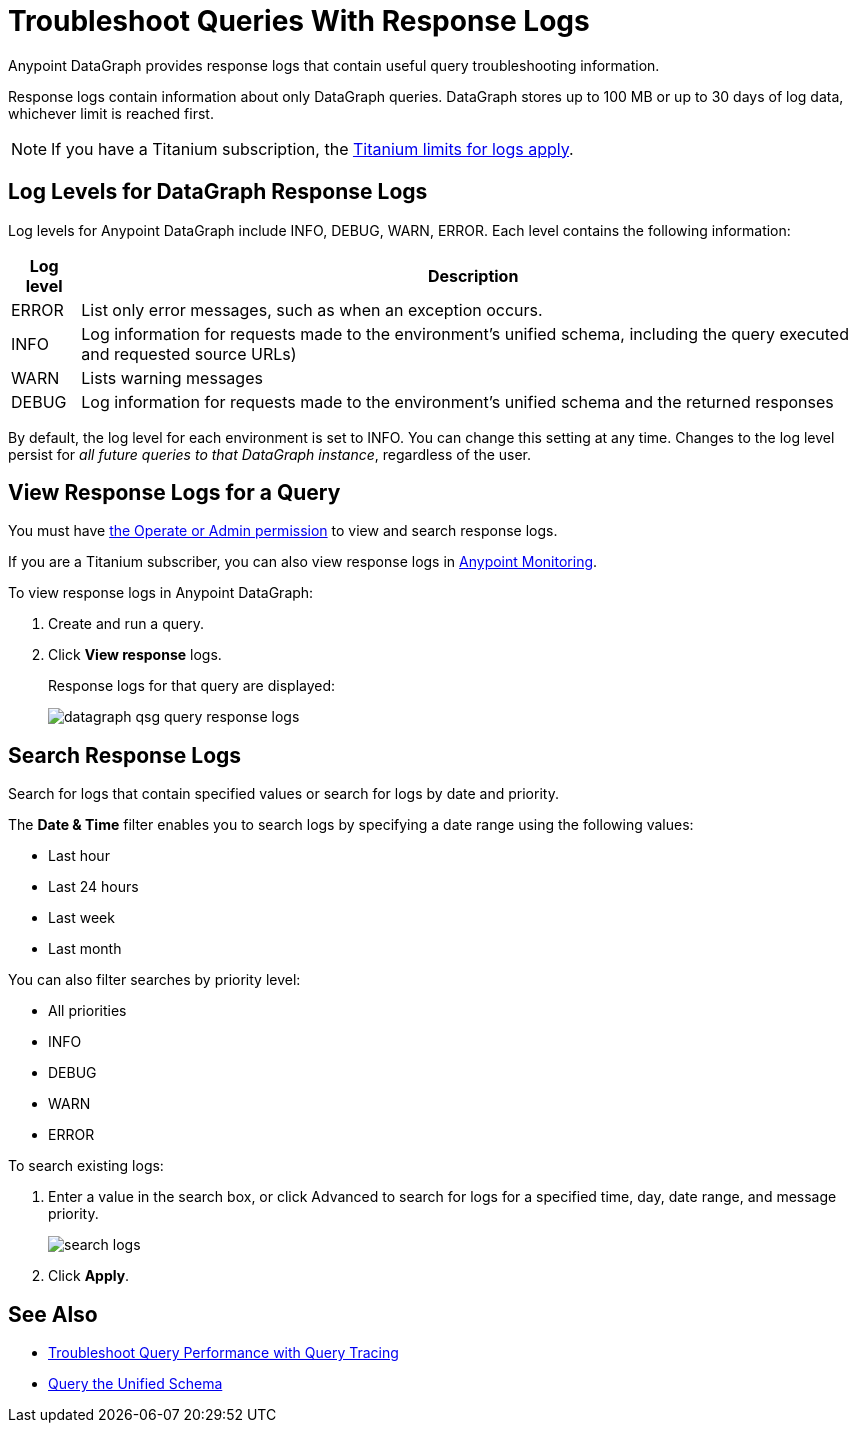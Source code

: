 = Troubleshoot Queries With Response Logs

Anypoint DataGraph provides response logs that contain useful query troubleshooting information.

Response logs contain information about only DataGraph queries. DataGraph stores up to 100 MB  or up to 30 days of log data, whichever limit is reached first.

[NOTE]
--
If you have a Titanium subscription, the xref:monitoring::performance-and-impact.adoc#titanium-subscription-limits[Titanium limits for logs apply].
--

== Log Levels for DataGraph Response Logs

Log levels for Anypoint DataGraph include INFO, DEBUG, WARN, ERROR. Each level contains the following information:

[%header%autowidth.spread]
|===
|Log level |Description
|ERROR |List only error messages, such as when an exception occurs.
|INFO |Log information for requests made to the environment’s unified schema, including the query executed and requested source URLs)
|WARN |Lists warning messages
|DEBUG |Log information for requests made to the environment’s unified schema and the returned responses
|===

By default, the log level for each environment is set to INFO. You can change this setting at any time. Changes to the log level persist for _all future queries to that DataGraph instance_, regardless of the user.

== View Response Logs for a Query

You must have xref:permissions.adoc[the Operate or Admin permission] to view and search response logs.

If you are a Titanium subscriber, you can also view response logs in xref:monitoring::logs.adoc[Anypoint Monitoring].

To view response logs in Anypoint DataGraph:

. Create and run a query.
. Click *View response* logs.
+
Response logs for that query are displayed:
+
image::datagraph-qsg-query-response-logs.png[]

== Search Response Logs

Search for logs that contain specified values or search for logs by date and priority.

The *Date & Time* filter enables you to search logs by specifying a date range using the following values:

* Last hour
* Last 24 hours
* Last week
* Last month

You can also filter searches by priority level:

* All priorities
* INFO
* DEBUG
* WARN
* ERROR

To search existing logs:

. Enter a value in the search box, or click Advanced to search for logs for a specified time, day, date range, and message priority.
+
image::search-logs.png[]
. Click *Apply*.

== See Also
* xref:troubleshoot-query-traces.adoc[Troubleshoot Query Performance with Query Tracing]
* xref:query-unified-schema.adoc[Query the Unified Schema]
